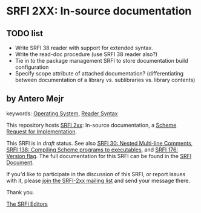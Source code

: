 
# SPDX-FileCopyrightText: 2024 Arthur A. Gleckler
# SPDX-License-Identifier: MIT
* SRFI 2XX: In-source documentation

** TODO list

- Write SRFI 38 reader with support for extended syntax.
- Write the read-doc procedure (use SRFI 38 reader also?)
- Tie in to the package management SRFI to store documentation build
  configuration
- Specify scope attribute of attached documentation? (differentiating between
  documentation of a library vs. sublibraries vs. library contents)

** by Antero Mejr



keywords: [[https://srfi.schemers.org/?keywords=operating-system][Operating System]], [[https://srfi.schemers.org/?keywords=reader-syntax][Reader Syntax]]

This repository hosts [[https://srfi.schemers.org/srfi-2xx/][SRFI 2xx]]: In-source documentation, a [[https://srfi.schemers.org/][Scheme Request for Implementation]].

This SRFI is in /draft/ status.
See also [[/srfi-30/][SRFI 30: Nested Multi-line Comments]],  [[/srfi-138/][SRFI 138: Compiling Scheme programs to executables]], and [[/srfi-176/][SRFI 176: Version flag]].
The full documentation for this SRFI can be found in the [[https://srfi.schemers.org/srfi-2xx/srfi-2xx.html][SRFI Document]].

If you'd like to participate in the discussion of this SRFI, or report issues with it, please [[https://srfi.schemers.org/srfi-2xx/][join the SRFI-2xx mailing list]] and send your message there.

Thank you.

[[mailto:srfi-editors@srfi.schemers.org][The SRFI Editors]]
